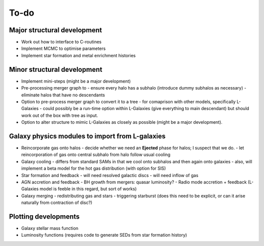 To-do
=====

Major structural development
----------------------------

* Work out how to interface to C-routines
* Implement MCMC to optimise parameters
* Implement star formation and metal enrichment histories

Minor structural development
----------------------------

* Implement mini-steps (might be a major development)

* Pre-processing merger graph to
  - ensure every halo has a subhalo (introduce dummy subhalos as necessary)
  - eliminate halos that have no descendants

* Option to pre-process merger graph to convert it to a tree 
  - for comaprison with other models, specifically L-Galaxies
  - could possibly be a run-time option within L-Galaxies (give everything to main descendant) but should work out of the box with tree as input.
  
* Option to alter structure to mimic L-Galaxies as closely as possible (might be a major development).

Galaxy physics modules to import from L-galaxies
------------------------------------------------

* Reincorporate gas onto halos
  - decide whether we need an **Ejected** phase for halos; I suspect that we do.
  - let reincorporation of gas onto central subhalo from halo follow usual cooling

* Galaxy cooling
  - differs from standard SAMs in that we cool onto subhalos and then again onto galaxies
  - also, will implement a beta model for the hot gas distribution (with option for SIS)
  
* Star formation and feedback
  - will need resolved galactic discs
  - will need inflow of gas

* AGN accretion and feedback
  - BH growth from mergers: quasar luminosity?
  - Radio mode accretion + feedback (L-Galaxies model is feeble in this regard, but sort of works)
  
* Galaxy merging
  - redistributing gas and stars
  - triggering starburst (does this need to be explicit, or can it arise naturally from contraction of disc?)

Plotting developments
---------------------

* Galaxy stellar mass function
* Luminosity functions (requires code to generate SEDs from star formation history)
